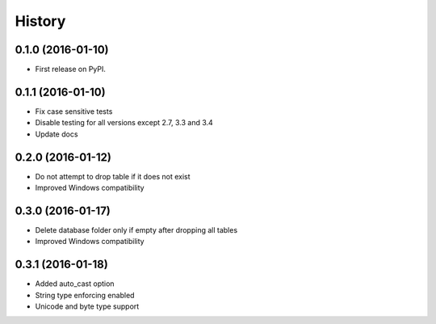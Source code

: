 =======
History
=======

0.1.0 (2016-01-10)
------------------

* First release on PyPI.

0.1.1 (2016-01-10)
------------------

* Fix case sensitive tests
* Disable testing for all versions except 2.7, 3.3 and 3.4
* Update docs

0.2.0 (2016-01-12)
------------------

* Do not attempt to drop table if it does not exist
* Improved Windows compatibility

0.3.0 (2016-01-17)
------------------

* Delete database folder only if empty after dropping all tables
* Improved Windows compatibility

0.3.1 (2016-01-18)
------------------

* Added auto_cast option
* String type enforcing enabled
* Unicode and byte type support
